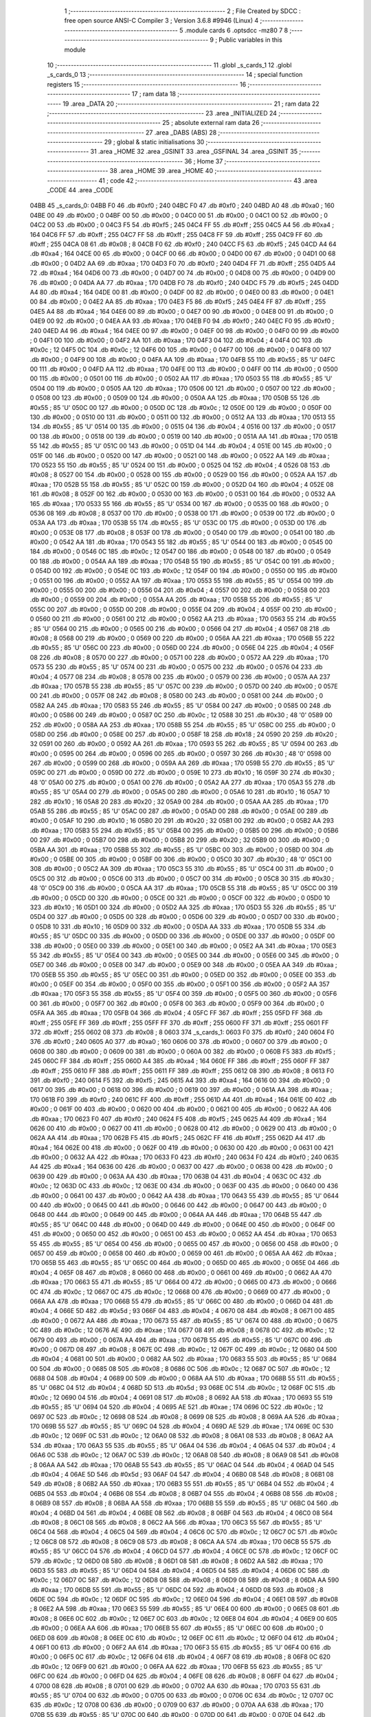                               1 ;--------------------------------------------------------
                              2 ; File Created by SDCC : free open source ANSI-C Compiler
                              3 ; Version 3.6.8 #9946 (Linux)
                              4 ;--------------------------------------------------------
                              5 	.module cards
                              6 	.optsdcc -mz80
                              7 	
                              8 ;--------------------------------------------------------
                              9 ; Public variables in this module
                             10 ;--------------------------------------------------------
                             11 	.globl _s_cards_1
                             12 	.globl _s_cards_0
                             13 ;--------------------------------------------------------
                             14 ; special function registers
                             15 ;--------------------------------------------------------
                             16 ;--------------------------------------------------------
                             17 ; ram data
                             18 ;--------------------------------------------------------
                             19 	.area _DATA
                             20 ;--------------------------------------------------------
                             21 ; ram data
                             22 ;--------------------------------------------------------
                             23 	.area _INITIALIZED
                             24 ;--------------------------------------------------------
                             25 ; absolute external ram data
                             26 ;--------------------------------------------------------
                             27 	.area _DABS (ABS)
                             28 ;--------------------------------------------------------
                             29 ; global & static initialisations
                             30 ;--------------------------------------------------------
                             31 	.area _HOME
                             32 	.area _GSINIT
                             33 	.area _GSFINAL
                             34 	.area _GSINIT
                             35 ;--------------------------------------------------------
                             36 ; Home
                             37 ;--------------------------------------------------------
                             38 	.area _HOME
                             39 	.area _HOME
                             40 ;--------------------------------------------------------
                             41 ; code
                             42 ;--------------------------------------------------------
                             43 	.area _CODE
                             44 	.area _CODE
   04BB                      45 _s_cards_0:
   04BB F0                   46 	.db #0xf0	; 240
   04BC F0                   47 	.db #0xf0	; 240
   04BD A0                   48 	.db #0xa0	; 160
   04BE 00                   49 	.db #0x00	; 0
   04BF 00                   50 	.db #0x00	; 0
   04C0 00                   51 	.db #0x00	; 0
   04C1 00                   52 	.db #0x00	; 0
   04C2 00                   53 	.db #0x00	; 0
   04C3 F5                   54 	.db #0xf5	; 245
   04C4 FF                   55 	.db #0xff	; 255
   04C5 A4                   56 	.db #0xa4	; 164
   04C6 FF                   57 	.db #0xff	; 255
   04C7 FF                   58 	.db #0xff	; 255
   04C8 FF                   59 	.db #0xff	; 255
   04C9 FF                   60 	.db #0xff	; 255
   04CA 08                   61 	.db #0x08	; 8
   04CB F0                   62 	.db #0xf0	; 240
   04CC F5                   63 	.db #0xf5	; 245
   04CD A4                   64 	.db #0xa4	; 164
   04CE 00                   65 	.db #0x00	; 0
   04CF 00                   66 	.db #0x00	; 0
   04D0 00                   67 	.db #0x00	; 0
   04D1 00                   68 	.db #0x00	; 0
   04D2 AA                   69 	.db #0xaa	; 170
   04D3 F0                   70 	.db #0xf0	; 240
   04D4 FF                   71 	.db #0xff	; 255
   04D5 A4                   72 	.db #0xa4	; 164
   04D6 00                   73 	.db #0x00	; 0
   04D7 00                   74 	.db #0x00	; 0
   04D8 00                   75 	.db #0x00	; 0
   04D9 00                   76 	.db #0x00	; 0
   04DA AA                   77 	.db #0xaa	; 170
   04DB F0                   78 	.db #0xf0	; 240
   04DC F5                   79 	.db #0xf5	; 245
   04DD A4                   80 	.db #0xa4	; 164
   04DE 00                   81 	.db #0x00	; 0
   04DF 00                   82 	.db #0x00	; 0
   04E0 00                   83 	.db #0x00	; 0
   04E1 00                   84 	.db #0x00	; 0
   04E2 AA                   85 	.db #0xaa	; 170
   04E3 F5                   86 	.db #0xf5	; 245
   04E4 FF                   87 	.db #0xff	; 255
   04E5 A4                   88 	.db #0xa4	; 164
   04E6 00                   89 	.db #0x00	; 0
   04E7 00                   90 	.db #0x00	; 0
   04E8 00                   91 	.db #0x00	; 0
   04E9 00                   92 	.db #0x00	; 0
   04EA AA                   93 	.db #0xaa	; 170
   04EB F0                   94 	.db #0xf0	; 240
   04EC F0                   95 	.db #0xf0	; 240
   04ED A4                   96 	.db #0xa4	; 164
   04EE 00                   97 	.db #0x00	; 0
   04EF 00                   98 	.db #0x00	; 0
   04F0 00                   99 	.db #0x00	; 0
   04F1 00                  100 	.db #0x00	; 0
   04F2 AA                  101 	.db #0xaa	; 170
   04F3 04                  102 	.db #0x04	; 4
   04F4 0C                  103 	.db #0x0c	; 12
   04F5 0C                  104 	.db #0x0c	; 12
   04F6 00                  105 	.db #0x00	; 0
   04F7 00                  106 	.db #0x00	; 0
   04F8 00                  107 	.db #0x00	; 0
   04F9 00                  108 	.db #0x00	; 0
   04FA AA                  109 	.db #0xaa	; 170
   04FB 55                  110 	.db #0x55	; 85	'U'
   04FC 00                  111 	.db #0x00	; 0
   04FD AA                  112 	.db #0xaa	; 170
   04FE 00                  113 	.db #0x00	; 0
   04FF 00                  114 	.db #0x00	; 0
   0500 00                  115 	.db #0x00	; 0
   0501 00                  116 	.db #0x00	; 0
   0502 AA                  117 	.db #0xaa	; 170
   0503 55                  118 	.db #0x55	; 85	'U'
   0504 00                  119 	.db #0x00	; 0
   0505 AA                  120 	.db #0xaa	; 170
   0506 00                  121 	.db #0x00	; 0
   0507 00                  122 	.db #0x00	; 0
   0508 00                  123 	.db #0x00	; 0
   0509 00                  124 	.db #0x00	; 0
   050A AA                  125 	.db #0xaa	; 170
   050B 55                  126 	.db #0x55	; 85	'U'
   050C 00                  127 	.db #0x00	; 0
   050D 0C                  128 	.db #0x0c	; 12
   050E 00                  129 	.db #0x00	; 0
   050F 00                  130 	.db #0x00	; 0
   0510 00                  131 	.db #0x00	; 0
   0511 00                  132 	.db #0x00	; 0
   0512 AA                  133 	.db #0xaa	; 170
   0513 55                  134 	.db #0x55	; 85	'U'
   0514 00                  135 	.db #0x00	; 0
   0515 04                  136 	.db #0x04	; 4
   0516 00                  137 	.db #0x00	; 0
   0517 00                  138 	.db #0x00	; 0
   0518 00                  139 	.db #0x00	; 0
   0519 00                  140 	.db #0x00	; 0
   051A AA                  141 	.db #0xaa	; 170
   051B 55                  142 	.db #0x55	; 85	'U'
   051C 00                  143 	.db #0x00	; 0
   051D 04                  144 	.db #0x04	; 4
   051E 00                  145 	.db #0x00	; 0
   051F 00                  146 	.db #0x00	; 0
   0520 00                  147 	.db #0x00	; 0
   0521 00                  148 	.db #0x00	; 0
   0522 AA                  149 	.db #0xaa	; 170
   0523 55                  150 	.db #0x55	; 85	'U'
   0524 00                  151 	.db #0x00	; 0
   0525 04                  152 	.db #0x04	; 4
   0526 08                  153 	.db #0x08	; 8
   0527 00                  154 	.db #0x00	; 0
   0528 00                  155 	.db #0x00	; 0
   0529 00                  156 	.db #0x00	; 0
   052A AA                  157 	.db #0xaa	; 170
   052B 55                  158 	.db #0x55	; 85	'U'
   052C 00                  159 	.db #0x00	; 0
   052D 04                  160 	.db #0x04	; 4
   052E 08                  161 	.db #0x08	; 8
   052F 00                  162 	.db #0x00	; 0
   0530 00                  163 	.db #0x00	; 0
   0531 00                  164 	.db #0x00	; 0
   0532 AA                  165 	.db #0xaa	; 170
   0533 55                  166 	.db #0x55	; 85	'U'
   0534 00                  167 	.db #0x00	; 0
   0535 00                  168 	.db #0x00	; 0
   0536 08                  169 	.db #0x08	; 8
   0537 00                  170 	.db #0x00	; 0
   0538 00                  171 	.db #0x00	; 0
   0539 00                  172 	.db #0x00	; 0
   053A AA                  173 	.db #0xaa	; 170
   053B 55                  174 	.db #0x55	; 85	'U'
   053C 00                  175 	.db #0x00	; 0
   053D 00                  176 	.db #0x00	; 0
   053E 08                  177 	.db #0x08	; 8
   053F 00                  178 	.db #0x00	; 0
   0540 00                  179 	.db #0x00	; 0
   0541 00                  180 	.db #0x00	; 0
   0542 AA                  181 	.db #0xaa	; 170
   0543 55                  182 	.db #0x55	; 85	'U'
   0544 00                  183 	.db #0x00	; 0
   0545 00                  184 	.db #0x00	; 0
   0546 0C                  185 	.db #0x0c	; 12
   0547 00                  186 	.db #0x00	; 0
   0548 00                  187 	.db #0x00	; 0
   0549 00                  188 	.db #0x00	; 0
   054A AA                  189 	.db #0xaa	; 170
   054B 55                  190 	.db #0x55	; 85	'U'
   054C 00                  191 	.db #0x00	; 0
   054D 00                  192 	.db #0x00	; 0
   054E 0C                  193 	.db #0x0c	; 12
   054F 00                  194 	.db #0x00	; 0
   0550 00                  195 	.db #0x00	; 0
   0551 00                  196 	.db #0x00	; 0
   0552 AA                  197 	.db #0xaa	; 170
   0553 55                  198 	.db #0x55	; 85	'U'
   0554 00                  199 	.db #0x00	; 0
   0555 00                  200 	.db #0x00	; 0
   0556 04                  201 	.db #0x04	; 4
   0557 00                  202 	.db #0x00	; 0
   0558 00                  203 	.db #0x00	; 0
   0559 00                  204 	.db #0x00	; 0
   055A AA                  205 	.db #0xaa	; 170
   055B 55                  206 	.db #0x55	; 85	'U'
   055C 00                  207 	.db #0x00	; 0
   055D 00                  208 	.db #0x00	; 0
   055E 04                  209 	.db #0x04	; 4
   055F 00                  210 	.db #0x00	; 0
   0560 00                  211 	.db #0x00	; 0
   0561 00                  212 	.db #0x00	; 0
   0562 AA                  213 	.db #0xaa	; 170
   0563 55                  214 	.db #0x55	; 85	'U'
   0564 00                  215 	.db #0x00	; 0
   0565 00                  216 	.db #0x00	; 0
   0566 04                  217 	.db #0x04	; 4
   0567 08                  218 	.db #0x08	; 8
   0568 00                  219 	.db #0x00	; 0
   0569 00                  220 	.db #0x00	; 0
   056A AA                  221 	.db #0xaa	; 170
   056B 55                  222 	.db #0x55	; 85	'U'
   056C 00                  223 	.db #0x00	; 0
   056D 00                  224 	.db #0x00	; 0
   056E 04                  225 	.db #0x04	; 4
   056F 08                  226 	.db #0x08	; 8
   0570 00                  227 	.db #0x00	; 0
   0571 00                  228 	.db #0x00	; 0
   0572 AA                  229 	.db #0xaa	; 170
   0573 55                  230 	.db #0x55	; 85	'U'
   0574 00                  231 	.db #0x00	; 0
   0575 00                  232 	.db #0x00	; 0
   0576 04                  233 	.db #0x04	; 4
   0577 08                  234 	.db #0x08	; 8
   0578 00                  235 	.db #0x00	; 0
   0579 00                  236 	.db #0x00	; 0
   057A AA                  237 	.db #0xaa	; 170
   057B 55                  238 	.db #0x55	; 85	'U'
   057C 00                  239 	.db #0x00	; 0
   057D 00                  240 	.db #0x00	; 0
   057E 00                  241 	.db #0x00	; 0
   057F 08                  242 	.db #0x08	; 8
   0580 00                  243 	.db #0x00	; 0
   0581 00                  244 	.db #0x00	; 0
   0582 AA                  245 	.db #0xaa	; 170
   0583 55                  246 	.db #0x55	; 85	'U'
   0584 00                  247 	.db #0x00	; 0
   0585 00                  248 	.db #0x00	; 0
   0586 00                  249 	.db #0x00	; 0
   0587 0C                  250 	.db #0x0c	; 12
   0588 30                  251 	.db #0x30	; 48	'0'
   0589 00                  252 	.db #0x00	; 0
   058A AA                  253 	.db #0xaa	; 170
   058B 55                  254 	.db #0x55	; 85	'U'
   058C 00                  255 	.db #0x00	; 0
   058D 00                  256 	.db #0x00	; 0
   058E 00                  257 	.db #0x00	; 0
   058F 18                  258 	.db #0x18	; 24
   0590 20                  259 	.db #0x20	; 32
   0591 00                  260 	.db #0x00	; 0
   0592 AA                  261 	.db #0xaa	; 170
   0593 55                  262 	.db #0x55	; 85	'U'
   0594 00                  263 	.db #0x00	; 0
   0595 00                  264 	.db #0x00	; 0
   0596 00                  265 	.db #0x00	; 0
   0597 30                  266 	.db #0x30	; 48	'0'
   0598 00                  267 	.db #0x00	; 0
   0599 00                  268 	.db #0x00	; 0
   059A AA                  269 	.db #0xaa	; 170
   059B 55                  270 	.db #0x55	; 85	'U'
   059C 00                  271 	.db #0x00	; 0
   059D 00                  272 	.db #0x00	; 0
   059E 10                  273 	.db #0x10	; 16
   059F 30                  274 	.db #0x30	; 48	'0'
   05A0 00                  275 	.db #0x00	; 0
   05A1 00                  276 	.db #0x00	; 0
   05A2 AA                  277 	.db #0xaa	; 170
   05A3 55                  278 	.db #0x55	; 85	'U'
   05A4 00                  279 	.db #0x00	; 0
   05A5 00                  280 	.db #0x00	; 0
   05A6 10                  281 	.db #0x10	; 16
   05A7 10                  282 	.db #0x10	; 16
   05A8 20                  283 	.db #0x20	; 32
   05A9 00                  284 	.db #0x00	; 0
   05AA AA                  285 	.db #0xaa	; 170
   05AB 55                  286 	.db #0x55	; 85	'U'
   05AC 00                  287 	.db #0x00	; 0
   05AD 00                  288 	.db #0x00	; 0
   05AE 00                  289 	.db #0x00	; 0
   05AF 10                  290 	.db #0x10	; 16
   05B0 20                  291 	.db #0x20	; 32
   05B1 00                  292 	.db #0x00	; 0
   05B2 AA                  293 	.db #0xaa	; 170
   05B3 55                  294 	.db #0x55	; 85	'U'
   05B4 00                  295 	.db #0x00	; 0
   05B5 00                  296 	.db #0x00	; 0
   05B6 00                  297 	.db #0x00	; 0
   05B7 00                  298 	.db #0x00	; 0
   05B8 20                  299 	.db #0x20	; 32
   05B9 00                  300 	.db #0x00	; 0
   05BA AA                  301 	.db #0xaa	; 170
   05BB 55                  302 	.db #0x55	; 85	'U'
   05BC 00                  303 	.db #0x00	; 0
   05BD 00                  304 	.db #0x00	; 0
   05BE 00                  305 	.db #0x00	; 0
   05BF 00                  306 	.db #0x00	; 0
   05C0 30                  307 	.db #0x30	; 48	'0'
   05C1 00                  308 	.db #0x00	; 0
   05C2 AA                  309 	.db #0xaa	; 170
   05C3 55                  310 	.db #0x55	; 85	'U'
   05C4 00                  311 	.db #0x00	; 0
   05C5 00                  312 	.db #0x00	; 0
   05C6 00                  313 	.db #0x00	; 0
   05C7 00                  314 	.db #0x00	; 0
   05C8 30                  315 	.db #0x30	; 48	'0'
   05C9 00                  316 	.db #0x00	; 0
   05CA AA                  317 	.db #0xaa	; 170
   05CB 55                  318 	.db #0x55	; 85	'U'
   05CC 00                  319 	.db #0x00	; 0
   05CD 00                  320 	.db #0x00	; 0
   05CE 00                  321 	.db #0x00	; 0
   05CF 00                  322 	.db #0x00	; 0
   05D0 10                  323 	.db #0x10	; 16
   05D1 00                  324 	.db #0x00	; 0
   05D2 AA                  325 	.db #0xaa	; 170
   05D3 55                  326 	.db #0x55	; 85	'U'
   05D4 00                  327 	.db #0x00	; 0
   05D5 00                  328 	.db #0x00	; 0
   05D6 00                  329 	.db #0x00	; 0
   05D7 00                  330 	.db #0x00	; 0
   05D8 10                  331 	.db #0x10	; 16
   05D9 00                  332 	.db #0x00	; 0
   05DA AA                  333 	.db #0xaa	; 170
   05DB 55                  334 	.db #0x55	; 85	'U'
   05DC 00                  335 	.db #0x00	; 0
   05DD 00                  336 	.db #0x00	; 0
   05DE 00                  337 	.db #0x00	; 0
   05DF 00                  338 	.db #0x00	; 0
   05E0 00                  339 	.db #0x00	; 0
   05E1 00                  340 	.db #0x00	; 0
   05E2 AA                  341 	.db #0xaa	; 170
   05E3 55                  342 	.db #0x55	; 85	'U'
   05E4 00                  343 	.db #0x00	; 0
   05E5 00                  344 	.db #0x00	; 0
   05E6 00                  345 	.db #0x00	; 0
   05E7 00                  346 	.db #0x00	; 0
   05E8 00                  347 	.db #0x00	; 0
   05E9 00                  348 	.db #0x00	; 0
   05EA AA                  349 	.db #0xaa	; 170
   05EB 55                  350 	.db #0x55	; 85	'U'
   05EC 00                  351 	.db #0x00	; 0
   05ED 00                  352 	.db #0x00	; 0
   05EE 00                  353 	.db #0x00	; 0
   05EF 00                  354 	.db #0x00	; 0
   05F0 00                  355 	.db #0x00	; 0
   05F1 00                  356 	.db #0x00	; 0
   05F2 AA                  357 	.db #0xaa	; 170
   05F3 55                  358 	.db #0x55	; 85	'U'
   05F4 00                  359 	.db #0x00	; 0
   05F5 00                  360 	.db #0x00	; 0
   05F6 00                  361 	.db #0x00	; 0
   05F7 00                  362 	.db #0x00	; 0
   05F8 00                  363 	.db #0x00	; 0
   05F9 00                  364 	.db #0x00	; 0
   05FA AA                  365 	.db #0xaa	; 170
   05FB 04                  366 	.db #0x04	; 4
   05FC FF                  367 	.db #0xff	; 255
   05FD FF                  368 	.db #0xff	; 255
   05FE FF                  369 	.db #0xff	; 255
   05FF FF                  370 	.db #0xff	; 255
   0600 FF                  371 	.db #0xff	; 255
   0601 FF                  372 	.db #0xff	; 255
   0602 08                  373 	.db #0x08	; 8
   0603                     374 _s_cards_1:
   0603 F0                  375 	.db #0xf0	; 240
   0604 F0                  376 	.db #0xf0	; 240
   0605 A0                  377 	.db #0xa0	; 160
   0606 00                  378 	.db #0x00	; 0
   0607 00                  379 	.db #0x00	; 0
   0608 00                  380 	.db #0x00	; 0
   0609 00                  381 	.db #0x00	; 0
   060A 00                  382 	.db #0x00	; 0
   060B F5                  383 	.db #0xf5	; 245
   060C FF                  384 	.db #0xff	; 255
   060D A4                  385 	.db #0xa4	; 164
   060E FF                  386 	.db #0xff	; 255
   060F FF                  387 	.db #0xff	; 255
   0610 FF                  388 	.db #0xff	; 255
   0611 FF                  389 	.db #0xff	; 255
   0612 08                  390 	.db #0x08	; 8
   0613 F0                  391 	.db #0xf0	; 240
   0614 F5                  392 	.db #0xf5	; 245
   0615 A4                  393 	.db #0xa4	; 164
   0616 00                  394 	.db #0x00	; 0
   0617 00                  395 	.db #0x00	; 0
   0618 00                  396 	.db #0x00	; 0
   0619 00                  397 	.db #0x00	; 0
   061A AA                  398 	.db #0xaa	; 170
   061B F0                  399 	.db #0xf0	; 240
   061C FF                  400 	.db #0xff	; 255
   061D A4                  401 	.db #0xa4	; 164
   061E 00                  402 	.db #0x00	; 0
   061F 00                  403 	.db #0x00	; 0
   0620 00                  404 	.db #0x00	; 0
   0621 00                  405 	.db #0x00	; 0
   0622 AA                  406 	.db #0xaa	; 170
   0623 F0                  407 	.db #0xf0	; 240
   0624 F5                  408 	.db #0xf5	; 245
   0625 A4                  409 	.db #0xa4	; 164
   0626 00                  410 	.db #0x00	; 0
   0627 00                  411 	.db #0x00	; 0
   0628 00                  412 	.db #0x00	; 0
   0629 00                  413 	.db #0x00	; 0
   062A AA                  414 	.db #0xaa	; 170
   062B F5                  415 	.db #0xf5	; 245
   062C FF                  416 	.db #0xff	; 255
   062D A4                  417 	.db #0xa4	; 164
   062E 00                  418 	.db #0x00	; 0
   062F 00                  419 	.db #0x00	; 0
   0630 00                  420 	.db #0x00	; 0
   0631 00                  421 	.db #0x00	; 0
   0632 AA                  422 	.db #0xaa	; 170
   0633 F0                  423 	.db #0xf0	; 240
   0634 F0                  424 	.db #0xf0	; 240
   0635 A4                  425 	.db #0xa4	; 164
   0636 00                  426 	.db #0x00	; 0
   0637 00                  427 	.db #0x00	; 0
   0638 00                  428 	.db #0x00	; 0
   0639 00                  429 	.db #0x00	; 0
   063A AA                  430 	.db #0xaa	; 170
   063B 04                  431 	.db #0x04	; 4
   063C 0C                  432 	.db #0x0c	; 12
   063D 0C                  433 	.db #0x0c	; 12
   063E 00                  434 	.db #0x00	; 0
   063F 00                  435 	.db #0x00	; 0
   0640 00                  436 	.db #0x00	; 0
   0641 00                  437 	.db #0x00	; 0
   0642 AA                  438 	.db #0xaa	; 170
   0643 55                  439 	.db #0x55	; 85	'U'
   0644 00                  440 	.db #0x00	; 0
   0645 00                  441 	.db #0x00	; 0
   0646 00                  442 	.db #0x00	; 0
   0647 00                  443 	.db #0x00	; 0
   0648 00                  444 	.db #0x00	; 0
   0649 00                  445 	.db #0x00	; 0
   064A AA                  446 	.db #0xaa	; 170
   064B 55                  447 	.db #0x55	; 85	'U'
   064C 00                  448 	.db #0x00	; 0
   064D 00                  449 	.db #0x00	; 0
   064E 00                  450 	.db #0x00	; 0
   064F 00                  451 	.db #0x00	; 0
   0650 00                  452 	.db #0x00	; 0
   0651 00                  453 	.db #0x00	; 0
   0652 AA                  454 	.db #0xaa	; 170
   0653 55                  455 	.db #0x55	; 85	'U'
   0654 00                  456 	.db #0x00	; 0
   0655 00                  457 	.db #0x00	; 0
   0656 00                  458 	.db #0x00	; 0
   0657 00                  459 	.db #0x00	; 0
   0658 00                  460 	.db #0x00	; 0
   0659 00                  461 	.db #0x00	; 0
   065A AA                  462 	.db #0xaa	; 170
   065B 55                  463 	.db #0x55	; 85	'U'
   065C 00                  464 	.db #0x00	; 0
   065D 00                  465 	.db #0x00	; 0
   065E 04                  466 	.db #0x04	; 4
   065F 08                  467 	.db #0x08	; 8
   0660 00                  468 	.db #0x00	; 0
   0661 00                  469 	.db #0x00	; 0
   0662 AA                  470 	.db #0xaa	; 170
   0663 55                  471 	.db #0x55	; 85	'U'
   0664 00                  472 	.db #0x00	; 0
   0665 00                  473 	.db #0x00	; 0
   0666 0C                  474 	.db #0x0c	; 12
   0667 0C                  475 	.db #0x0c	; 12
   0668 00                  476 	.db #0x00	; 0
   0669 00                  477 	.db #0x00	; 0
   066A AA                  478 	.db #0xaa	; 170
   066B 55                  479 	.db #0x55	; 85	'U'
   066C 00                  480 	.db #0x00	; 0
   066D 04                  481 	.db #0x04	; 4
   066E 5D                  482 	.db #0x5d	; 93
   066F 04                  483 	.db #0x04	; 4
   0670 08                  484 	.db #0x08	; 8
   0671 00                  485 	.db #0x00	; 0
   0672 AA                  486 	.db #0xaa	; 170
   0673 55                  487 	.db #0x55	; 85	'U'
   0674 00                  488 	.db #0x00	; 0
   0675 0C                  489 	.db #0x0c	; 12
   0676 AE                  490 	.db #0xae	; 174
   0677 08                  491 	.db #0x08	; 8
   0678 0C                  492 	.db #0x0c	; 12
   0679 00                  493 	.db #0x00	; 0
   067A AA                  494 	.db #0xaa	; 170
   067B 55                  495 	.db #0x55	; 85	'U'
   067C 00                  496 	.db #0x00	; 0
   067D 08                  497 	.db #0x08	; 8
   067E 0C                  498 	.db #0x0c	; 12
   067F 0C                  499 	.db #0x0c	; 12
   0680 04                  500 	.db #0x04	; 4
   0681 00                  501 	.db #0x00	; 0
   0682 AA                  502 	.db #0xaa	; 170
   0683 55                  503 	.db #0x55	; 85	'U'
   0684 00                  504 	.db #0x00	; 0
   0685 08                  505 	.db #0x08	; 8
   0686 0C                  506 	.db #0x0c	; 12
   0687 0C                  507 	.db #0x0c	; 12
   0688 04                  508 	.db #0x04	; 4
   0689 00                  509 	.db #0x00	; 0
   068A AA                  510 	.db #0xaa	; 170
   068B 55                  511 	.db #0x55	; 85	'U'
   068C 04                  512 	.db #0x04	; 4
   068D 5D                  513 	.db #0x5d	; 93
   068E 0C                  514 	.db #0x0c	; 12
   068F 0C                  515 	.db #0x0c	; 12
   0690 04                  516 	.db #0x04	; 4
   0691 08                  517 	.db #0x08	; 8
   0692 AA                  518 	.db #0xaa	; 170
   0693 55                  519 	.db #0x55	; 85	'U'
   0694 04                  520 	.db #0x04	; 4
   0695 AE                  521 	.db #0xae	; 174
   0696 0C                  522 	.db #0x0c	; 12
   0697 0C                  523 	.db #0x0c	; 12
   0698 08                  524 	.db #0x08	; 8
   0699 08                  525 	.db #0x08	; 8
   069A AA                  526 	.db #0xaa	; 170
   069B 55                  527 	.db #0x55	; 85	'U'
   069C 04                  528 	.db #0x04	; 4
   069D AE                  529 	.db #0xae	; 174
   069E 0C                  530 	.db #0x0c	; 12
   069F 0C                  531 	.db #0x0c	; 12
   06A0 08                  532 	.db #0x08	; 8
   06A1 08                  533 	.db #0x08	; 8
   06A2 AA                  534 	.db #0xaa	; 170
   06A3 55                  535 	.db #0x55	; 85	'U'
   06A4 04                  536 	.db #0x04	; 4
   06A5 04                  537 	.db #0x04	; 4
   06A6 0C                  538 	.db #0x0c	; 12
   06A7 0C                  539 	.db #0x0c	; 12
   06A8 08                  540 	.db #0x08	; 8
   06A9 08                  541 	.db #0x08	; 8
   06AA AA                  542 	.db #0xaa	; 170
   06AB 55                  543 	.db #0x55	; 85	'U'
   06AC 04                  544 	.db #0x04	; 4
   06AD 04                  545 	.db #0x04	; 4
   06AE 5D                  546 	.db #0x5d	; 93
   06AF 04                  547 	.db #0x04	; 4
   06B0 08                  548 	.db #0x08	; 8
   06B1 08                  549 	.db #0x08	; 8
   06B2 AA                  550 	.db #0xaa	; 170
   06B3 55                  551 	.db #0x55	; 85	'U'
   06B4 04                  552 	.db #0x04	; 4
   06B5 04                  553 	.db #0x04	; 4
   06B6 08                  554 	.db #0x08	; 8
   06B7 04                  555 	.db #0x04	; 4
   06B8 08                  556 	.db #0x08	; 8
   06B9 08                  557 	.db #0x08	; 8
   06BA AA                  558 	.db #0xaa	; 170
   06BB 55                  559 	.db #0x55	; 85	'U'
   06BC 04                  560 	.db #0x04	; 4
   06BD 04                  561 	.db #0x04	; 4
   06BE 08                  562 	.db #0x08	; 8
   06BF 04                  563 	.db #0x04	; 4
   06C0 08                  564 	.db #0x08	; 8
   06C1 08                  565 	.db #0x08	; 8
   06C2 AA                  566 	.db #0xaa	; 170
   06C3 55                  567 	.db #0x55	; 85	'U'
   06C4 04                  568 	.db #0x04	; 4
   06C5 04                  569 	.db #0x04	; 4
   06C6 0C                  570 	.db #0x0c	; 12
   06C7 0C                  571 	.db #0x0c	; 12
   06C8 08                  572 	.db #0x08	; 8
   06C9 08                  573 	.db #0x08	; 8
   06CA AA                  574 	.db #0xaa	; 170
   06CB 55                  575 	.db #0x55	; 85	'U'
   06CC 04                  576 	.db #0x04	; 4
   06CD 04                  577 	.db #0x04	; 4
   06CE 0C                  578 	.db #0x0c	; 12
   06CF 0C                  579 	.db #0x0c	; 12
   06D0 08                  580 	.db #0x08	; 8
   06D1 08                  581 	.db #0x08	; 8
   06D2 AA                  582 	.db #0xaa	; 170
   06D3 55                  583 	.db #0x55	; 85	'U'
   06D4 04                  584 	.db #0x04	; 4
   06D5 04                  585 	.db #0x04	; 4
   06D6 0C                  586 	.db #0x0c	; 12
   06D7 0C                  587 	.db #0x0c	; 12
   06D8 08                  588 	.db #0x08	; 8
   06D9 08                  589 	.db #0x08	; 8
   06DA AA                  590 	.db #0xaa	; 170
   06DB 55                  591 	.db #0x55	; 85	'U'
   06DC 04                  592 	.db #0x04	; 4
   06DD 08                  593 	.db #0x08	; 8
   06DE 0C                  594 	.db #0x0c	; 12
   06DF 0C                  595 	.db #0x0c	; 12
   06E0 04                  596 	.db #0x04	; 4
   06E1 08                  597 	.db #0x08	; 8
   06E2 AA                  598 	.db #0xaa	; 170
   06E3 55                  599 	.db #0x55	; 85	'U'
   06E4 00                  600 	.db #0x00	; 0
   06E5 08                  601 	.db #0x08	; 8
   06E6 0C                  602 	.db #0x0c	; 12
   06E7 0C                  603 	.db #0x0c	; 12
   06E8 04                  604 	.db #0x04	; 4
   06E9 00                  605 	.db #0x00	; 0
   06EA AA                  606 	.db #0xaa	; 170
   06EB 55                  607 	.db #0x55	; 85	'U'
   06EC 00                  608 	.db #0x00	; 0
   06ED 08                  609 	.db #0x08	; 8
   06EE 0C                  610 	.db #0x0c	; 12
   06EF 0C                  611 	.db #0x0c	; 12
   06F0 04                  612 	.db #0x04	; 4
   06F1 00                  613 	.db #0x00	; 0
   06F2 AA                  614 	.db #0xaa	; 170
   06F3 55                  615 	.db #0x55	; 85	'U'
   06F4 00                  616 	.db #0x00	; 0
   06F5 0C                  617 	.db #0x0c	; 12
   06F6 04                  618 	.db #0x04	; 4
   06F7 08                  619 	.db #0x08	; 8
   06F8 0C                  620 	.db #0x0c	; 12
   06F9 00                  621 	.db #0x00	; 0
   06FA AA                  622 	.db #0xaa	; 170
   06FB 55                  623 	.db #0x55	; 85	'U'
   06FC 00                  624 	.db #0x00	; 0
   06FD 04                  625 	.db #0x04	; 4
   06FE 08                  626 	.db #0x08	; 8
   06FF 04                  627 	.db #0x04	; 4
   0700 08                  628 	.db #0x08	; 8
   0701 00                  629 	.db #0x00	; 0
   0702 AA                  630 	.db #0xaa	; 170
   0703 55                  631 	.db #0x55	; 85	'U'
   0704 00                  632 	.db #0x00	; 0
   0705 00                  633 	.db #0x00	; 0
   0706 0C                  634 	.db #0x0c	; 12
   0707 0C                  635 	.db #0x0c	; 12
   0708 00                  636 	.db #0x00	; 0
   0709 00                  637 	.db #0x00	; 0
   070A AA                  638 	.db #0xaa	; 170
   070B 55                  639 	.db #0x55	; 85	'U'
   070C 00                  640 	.db #0x00	; 0
   070D 00                  641 	.db #0x00	; 0
   070E 04                  642 	.db #0x04	; 4
   070F 08                  643 	.db #0x08	; 8
   0710 00                  644 	.db #0x00	; 0
   0711 00                  645 	.db #0x00	; 0
   0712 AA                  646 	.db #0xaa	; 170
   0713 55                  647 	.db #0x55	; 85	'U'
   0714 00                  648 	.db #0x00	; 0
   0715 00                  649 	.db #0x00	; 0
   0716 00                  650 	.db #0x00	; 0
   0717 00                  651 	.db #0x00	; 0
   0718 00                  652 	.db #0x00	; 0
   0719 00                  653 	.db #0x00	; 0
   071A AA                  654 	.db #0xaa	; 170
   071B 55                  655 	.db #0x55	; 85	'U'
   071C 00                  656 	.db #0x00	; 0
   071D 00                  657 	.db #0x00	; 0
   071E 00                  658 	.db #0x00	; 0
   071F 00                  659 	.db #0x00	; 0
   0720 00                  660 	.db #0x00	; 0
   0721 00                  661 	.db #0x00	; 0
   0722 AA                  662 	.db #0xaa	; 170
   0723 55                  663 	.db #0x55	; 85	'U'
   0724 00                  664 	.db #0x00	; 0
   0725 00                  665 	.db #0x00	; 0
   0726 00                  666 	.db #0x00	; 0
   0727 00                  667 	.db #0x00	; 0
   0728 00                  668 	.db #0x00	; 0
   0729 00                  669 	.db #0x00	; 0
   072A AA                  670 	.db #0xaa	; 170
   072B 55                  671 	.db #0x55	; 85	'U'
   072C 00                  672 	.db #0x00	; 0
   072D 00                  673 	.db #0x00	; 0
   072E 00                  674 	.db #0x00	; 0
   072F 00                  675 	.db #0x00	; 0
   0730 00                  676 	.db #0x00	; 0
   0731 00                  677 	.db #0x00	; 0
   0732 AA                  678 	.db #0xaa	; 170
   0733 55                  679 	.db #0x55	; 85	'U'
   0734 00                  680 	.db #0x00	; 0
   0735 00                  681 	.db #0x00	; 0
   0736 00                  682 	.db #0x00	; 0
   0737 00                  683 	.db #0x00	; 0
   0738 00                  684 	.db #0x00	; 0
   0739 00                  685 	.db #0x00	; 0
   073A AA                  686 	.db #0xaa	; 170
   073B 55                  687 	.db #0x55	; 85	'U'
   073C 00                  688 	.db #0x00	; 0
   073D 00                  689 	.db #0x00	; 0
   073E 00                  690 	.db #0x00	; 0
   073F 00                  691 	.db #0x00	; 0
   0740 00                  692 	.db #0x00	; 0
   0741 00                  693 	.db #0x00	; 0
   0742 AA                  694 	.db #0xaa	; 170
   0743 04                  695 	.db #0x04	; 4
   0744 FF                  696 	.db #0xff	; 255
   0745 FF                  697 	.db #0xff	; 255
   0746 FF                  698 	.db #0xff	; 255
   0747 FF                  699 	.db #0xff	; 255
   0748 FF                  700 	.db #0xff	; 255
   0749 FF                  701 	.db #0xff	; 255
   074A 08                  702 	.db #0x08	; 8
                            703 	.area _INITIALIZER
                            704 	.area _CABS (ABS)

